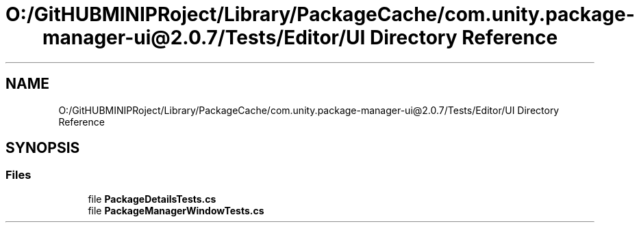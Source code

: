 .TH "O:/GitHUBMINIPRoject/Library/PackageCache/com.unity.package-manager-ui@2.0.7/Tests/Editor/UI Directory Reference" 3 "Sat Jul 20 2019" "Version https://github.com/Saurabhbagh/Multi-User-VR-Viewer--10th-July/" "Multi User Vr Viewer" \" -*- nroff -*-
.ad l
.nh
.SH NAME
O:/GitHUBMINIPRoject/Library/PackageCache/com.unity.package-manager-ui@2.0.7/Tests/Editor/UI Directory Reference
.SH SYNOPSIS
.br
.PP
.SS "Files"

.in +1c
.ti -1c
.RI "file \fBPackageDetailsTests\&.cs\fP"
.br
.ti -1c
.RI "file \fBPackageManagerWindowTests\&.cs\fP"
.br
.in -1c
